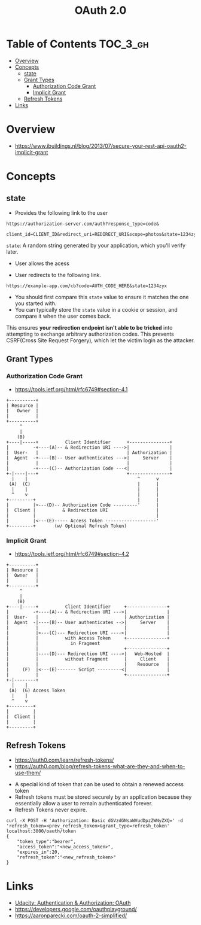 #+TITLE: OAuth 2.0

* Table of Contents :TOC_3_gh:
- [[#overview][Overview]]
- [[#concepts][Concepts]]
  - [[#state][state]]
  - [[#grant-types][Grant Types]]
    - [[#authorization-code-grant][Authorization Code Grant]]
    - [[#implicit-grant][Implicit Grant]]
  - [[#refresh-tokens][Refresh Tokens]]
- [[#links][Links]]

* Overview
- https://www.ibuildings.nl/blog/2013/07/secure-your-rest-api-oauth2-implicit-grant

[[file:_img/screenshot_2018-01-11_15-50-31.png]]

* Concepts
** state
- Provides the following link to the user
#+BEGIN_EXAMPLE
  https://authorization-server.com/auth?response_type=code&
    client_id=CLIENT_ID&redirect_uri=REDIRECT_URI&scope=photos&state=1234zyx
#+END_EXAMPLE

~state~: A random string generated by your application, which you'll verify later.

- User allows the acess
[[file:_img/screenshot_2018-03-05_18-19-39.png]]

- User redirects to the following link.
#+BEGIN_EXAMPLE
  https://example-app.com/cb?code=AUTH_CODE_HERE&state=1234zyx
#+END_EXAMPLE

- You should first compare this ~state~ value to ensure it matches the one you started with.
- You can typically store the ~state~ value in a cookie or session, and compare it when the user comes back.

This ensures *your redirection endpoint isn't able to be tricked* into attempting to exchange arbitrary authorization codes.
This prevents CSRF(Cross Site Request Forgery), which let the victim login as the attacker.

** Grant Types
*** Authorization Code Grant
- https://tools.ietf.org/html/rfc6749#section-4.1

#+BEGIN_EXAMPLE
       +----------+
       | Resource |
       |   Owner  |
       |          |
       +----------+
            ^
            |
           (B)
       +----|-----+          Client Identifier      +---------------+
       |         -+----(A)-- & Redirection URI ---->|               |
       |  User-   |                                 | Authorization |
       |  Agent  -+----(B)-- User authenticates --->|     Server    |
       |          |                                 |               |
       |         -+----(C)-- Authorization Code ---<|               |
       +-|----|---+                                 +---------------+
         |    |                                         ^      v
        (A)  (C)                                        |      |
         |    |                                         |      |
         ^    v                                         |      |
       +---------+                                      |      |
       |         |>---(D)-- Authorization Code ---------'      |
       |  Client |          & Redirection URI                  |
       |         |                                             |
       |         |<---(E)----- Access Token -------------------'
       +---------+       (w/ Optional Refresh Token)
#+END_EXAMPLE

*** Implicit Grant
- https://tools.ietf.org/html/rfc6749#section-4.2

#+BEGIN_EXAMPLE
  +----------+
  | Resource |
  |  Owner   |
  |          |
  +----------+
       ^
       |
      (B)
  +----|-----+          Client Identifier     +---------------+
  |         -+----(A)-- & Redirection URI --->|               |
  |  User-   |                                | Authorization |
  |  Agent  -|----(B)-- User authenticates -->|     Server    |
  |          |                                |               |
  |          |<---(C)--- Redirection URI ----<|               |
  |          |          with Access Token     +---------------+
  |          |            in Fragment
  |          |                                +---------------+
  |          |----(D)--- Redirection URI ---->|   Web-Hosted  |
  |          |          without Fragment      |     Client    |
  |          |                                |    Resource   |
  |     (F)  |<---(E)------- Script ---------<|               |
  |          |                                +---------------+
  +-|--------+
    |    |
   (A)  (G) Access Token
    |    |
    ^    v
  +---------+
  |         |
  |  Client |
  |         |
  +---------+
#+END_EXAMPLE

** Refresh Tokens
- https://auth0.com/learn/refresh-tokens/
- https://auth0.com/blog/refresh-tokens-what-are-they-and-when-to-use-them/

[[file:_img/screenshot_2018-03-09_20-38-24.png]]

- A special kind of token that can be used to obtain a renewed access token
- Refresh tokens must be stored securely by an application because they essentially allow a user to remain authenticated forever.
- Refresh Tokens never expire.

#+BEGIN_EXAMPLE
  curl -X POST -H 'Authorization: Basic dGVzdGNsaWVudDpzZWNyZXQ=' -d 'refresh_token=<prev_refresh_token>&grant_type=refresh_token' localhost:3000/oauth/token
  {
      "token_type":"bearer",
      "access_token":"<new_access_token>",
      "expires_in":20,
      "refresh_token":"<new_refresh_token>"
  }
#+END_EXAMPLE

* Links
- [[https://www.udacity.com/course/authentication-authorization-oauth--ud330][Udacity: Authentication & Authorization: OAuth]]
- https://developers.google.com/oauthplayground/
- https://aaronparecki.com/oauth-2-simplified/
